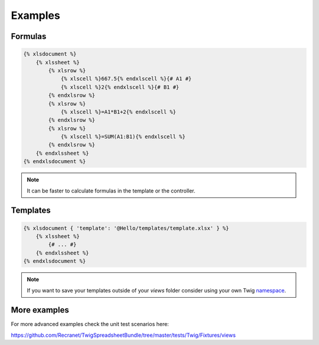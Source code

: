 Examples
========

Formulas
--------

.. code-block:: twig

    {% xlsdocument %}
        {% xlssheet %}
            {% xlsrow %}
                {% xlscell %}667.5{% endxlscell %}{# A1 #}
                {% xlscell %}2{% endxlscell %}{# B1 #}
            {% endxlsrow %}
            {% xlsrow %}
                {% xlscell %}=A1*B1+2{% endxlscell %}
            {% endxlsrow %}
            {% xlsrow %}
                {% xlscell %}=SUM(A1:B1){% endxlscell %}
            {% endxlsrow %}
        {% endxlssheet %}
    {% endxlsdocument %}

.. note:: It can be faster to calculate formulas in the template or the controller.

Templates
---------

.. code-block:: twig

    {% xlsdocument { 'template': '@Hello/templates/template.xlsx' } %}
        {% xlssheet %}
            {# ... #}
        {% endxlssheet %}
    {% endxlsdocument %}

.. note::

    If you want to save your templates outside of your `views` folder consider using your own Twig namespace_.

.. _namespace: http://symfony.com/doc/current/templating/namespaced_paths.html

More examples
-------------

For more advanced examples check the unit test scenarios here:

https://github.com/Recranet/TwigSpreadsheetBundle/tree/master/tests/Twig/Fixtures/views
